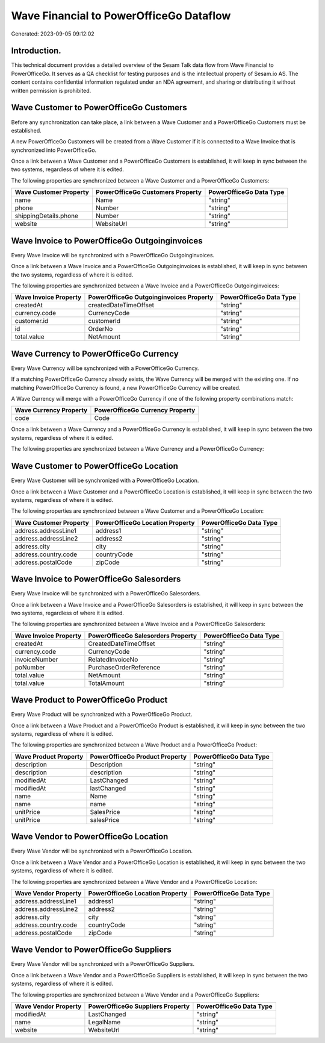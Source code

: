 ========================================
Wave Financial to PowerOfficeGo Dataflow
========================================

Generated: 2023-09-05 09:12:02

Introduction.
------------

This technical document provides a detailed overview of the Sesam Talk data flow from Wave Financial to PowerOfficeGo. It serves as a QA checklist for testing purposes and is the intellectual property of Sesam.io AS. The content contains confidential information regulated under an NDA agreement, and sharing or distributing it without written permission is prohibited.

Wave Customer to PowerOfficeGo Customers
----------------------------------------
Before any synchronization can take place, a link between a Wave Customer and a PowerOfficeGo Customers must be established.

A new PowerOfficeGo Customers will be created from a Wave Customer if it is connected to a Wave Invoice that is synchronized into PowerOfficeGo.

Once a link between a Wave Customer and a PowerOfficeGo Customers is established, it will keep in sync between the two systems, regardless of where it is edited.

The following properties are synchronized between a Wave Customer and a PowerOfficeGo Customers:

.. list-table::
   :header-rows: 1

   * - Wave Customer Property
     - PowerOfficeGo Customers Property
     - PowerOfficeGo Data Type
   * - name
     - Name
     - "string"
   * - phone
     - Number
     - "string"
   * - shippingDetails.phone
     - Number
     - "string"
   * - website
     - WebsiteUrl
     - "string"


Wave Invoice to PowerOfficeGo Outgoinginvoices
----------------------------------------------
Every Wave Invoice will be synchronized with a PowerOfficeGo Outgoinginvoices.

Once a link between a Wave Invoice and a PowerOfficeGo Outgoinginvoices is established, it will keep in sync between the two systems, regardless of where it is edited.

The following properties are synchronized between a Wave Invoice and a PowerOfficeGo Outgoinginvoices:

.. list-table::
   :header-rows: 1

   * - Wave Invoice Property
     - PowerOfficeGo Outgoinginvoices Property
     - PowerOfficeGo Data Type
   * - createdAt
     - createdDateTimeOffset
     - "string"
   * - currency.code
     - CurrencyCode
     - "string"
   * - customer.id
     - customerId
     - "string"
   * - id
     - OrderNo
     - "string"
   * - total.value
     - NetAmount
     - "string"


Wave Currency to PowerOfficeGo Currency
---------------------------------------
Every Wave Currency will be synchronized with a PowerOfficeGo Currency.

If a matching PowerOfficeGo Currency already exists, the Wave Currency will be merged with the existing one.
If no matching PowerOfficeGo Currency is found, a new PowerOfficeGo Currency will be created.

A Wave Currency will merge with a PowerOfficeGo Currency if one of the following property combinations match:

.. list-table::
   :header-rows: 1

   * - Wave Currency Property
     - PowerOfficeGo Currency Property
   * - code
     - Code

Once a link between a Wave Currency and a PowerOfficeGo Currency is established, it will keep in sync between the two systems, regardless of where it is edited.

The following properties are synchronized between a Wave Currency and a PowerOfficeGo Currency:

.. list-table::
   :header-rows: 1

   * - Wave Currency Property
     - PowerOfficeGo Currency Property
     - PowerOfficeGo Data Type


Wave Customer to PowerOfficeGo Location
---------------------------------------
Every Wave Customer will be synchronized with a PowerOfficeGo Location.

Once a link between a Wave Customer and a PowerOfficeGo Location is established, it will keep in sync between the two systems, regardless of where it is edited.

The following properties are synchronized between a Wave Customer and a PowerOfficeGo Location:

.. list-table::
   :header-rows: 1

   * - Wave Customer Property
     - PowerOfficeGo Location Property
     - PowerOfficeGo Data Type
   * - address.addressLine1
     - address1
     - "string"
   * - address.addressLine2
     - address2
     - "string"
   * - address.city
     - city
     - "string"
   * - address.country.code
     - countryCode
     - "string"
   * - address.postalCode
     - zipCode
     - "string"


Wave Invoice to PowerOfficeGo Salesorders
-----------------------------------------
Every Wave Invoice will be synchronized with a PowerOfficeGo Salesorders.

Once a link between a Wave Invoice and a PowerOfficeGo Salesorders is established, it will keep in sync between the two systems, regardless of where it is edited.

The following properties are synchronized between a Wave Invoice and a PowerOfficeGo Salesorders:

.. list-table::
   :header-rows: 1

   * - Wave Invoice Property
     - PowerOfficeGo Salesorders Property
     - PowerOfficeGo Data Type
   * - createdAt
     - CreatedDateTimeOffset
     - "string"
   * - currency.code
     - CurrencyCode
     - "string"
   * - invoiceNumber
     - RelatedInvoiceNo
     - "string"
   * - poNumber
     - PurchaseOrderReference
     - "string"
   * - total.value
     - NetAmount
     - "string"
   * - total.value
     - TotalAmount
     - "string"


Wave Product to PowerOfficeGo Product
-------------------------------------
Every Wave Product will be synchronized with a PowerOfficeGo Product.

Once a link between a Wave Product and a PowerOfficeGo Product is established, it will keep in sync between the two systems, regardless of where it is edited.

The following properties are synchronized between a Wave Product and a PowerOfficeGo Product:

.. list-table::
   :header-rows: 1

   * - Wave Product Property
     - PowerOfficeGo Product Property
     - PowerOfficeGo Data Type
   * - description
     - Description
     - "string"
   * - description
     - description
     - "string"
   * - modifiedAt
     - LastChanged
     - "string"
   * - modifiedAt
     - lastChanged
     - "string"
   * - name
     - Name
     - "string"
   * - name
     - name
     - "string"
   * - unitPrice
     - SalesPrice
     - "string"
   * - unitPrice
     - salesPrice
     - "string"


Wave Vendor to PowerOfficeGo Location
-------------------------------------
Every Wave Vendor will be synchronized with a PowerOfficeGo Location.

Once a link between a Wave Vendor and a PowerOfficeGo Location is established, it will keep in sync between the two systems, regardless of where it is edited.

The following properties are synchronized between a Wave Vendor and a PowerOfficeGo Location:

.. list-table::
   :header-rows: 1

   * - Wave Vendor Property
     - PowerOfficeGo Location Property
     - PowerOfficeGo Data Type
   * - address.addressLine1
     - address1
     - "string"
   * - address.addressLine2
     - address2
     - "string"
   * - address.city
     - city
     - "string"
   * - address.country.code
     - countryCode
     - "string"
   * - address.postalCode
     - zipCode
     - "string"


Wave Vendor to PowerOfficeGo Suppliers
--------------------------------------
Every Wave Vendor will be synchronized with a PowerOfficeGo Suppliers.

Once a link between a Wave Vendor and a PowerOfficeGo Suppliers is established, it will keep in sync between the two systems, regardless of where it is edited.

The following properties are synchronized between a Wave Vendor and a PowerOfficeGo Suppliers:

.. list-table::
   :header-rows: 1

   * - Wave Vendor Property
     - PowerOfficeGo Suppliers Property
     - PowerOfficeGo Data Type
   * - modifiedAt
     - LastChanged
     - "string"
   * - name
     - LegalName
     - "string"
   * - website
     - WebsiteUrl
     - "string"

